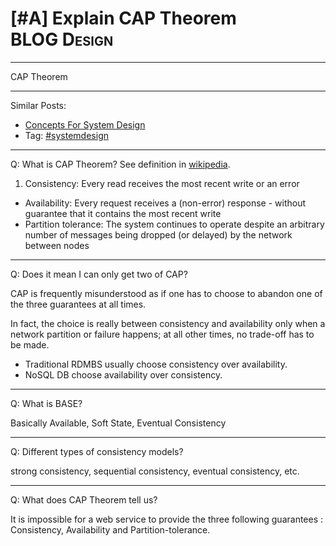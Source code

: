 * [#A] Explain CAP Theorem                                       :BLOG:Design:
#+STARTUP: showeverything
#+OPTIONS: toc:nil \n:t ^:nil creator:nil d:nil
:PROPERTIES:
:type: systemdesign, designconcept
:END:
---------------------------------------------------------------------
CAP Theorem
---------------------------------------------------------------------
Similar Posts:
- [[https://brain.dennyzhang.com/design-concept][Concepts For System Design]]
- Tag: [[https://brain.dennyzhang.com/tag/systemdesign][#systemdesign]]
---------------------------------------------------------------------
Q: What is CAP Theorem? See definition in [[url-external:https://en.wikipedia.org/wiki/CAP_theorem][wikipedia]].

1. Consistency: Every read receives the most recent write or an error
- Availability: Every request receives a (non-error) response - without guarantee that it contains the most recent write
- Partition tolerance: The system continues to operate despite an arbitrary number of messages being dropped (or delayed) by the network between nodes
---------------------------------------------------------------------
Q: Does it mean I can only get two of CAP?

CAP is frequently misunderstood as if one has to choose to abandon one of the three guarantees at all times.

In fact, the choice is really between consistency and availability only when a network partition or failure happens; at all other times, no trade-off has to be made.

- Traditional RDMBS usually choose consistency over availability. 
- NoSQL DB choose availability over consistency.
---------------------------------------------------------------------
Q: What is BASE?

Basically Available, Soft State, Eventual Consistency
---------------------------------------------------------------------
Q: Different types of consistency models?

strong consistency, sequential consistency, eventual consistency, etc.
---------------------------------------------------------------------
Q: What does CAP Theorem tell us?

It is impossible for a web service to provide the three following guarantees : Consistency, Availability and Partition-tolerance.
** misc                                                            :noexport:
http://www.cnblogs.com/bangerlee/p/5328888.html

